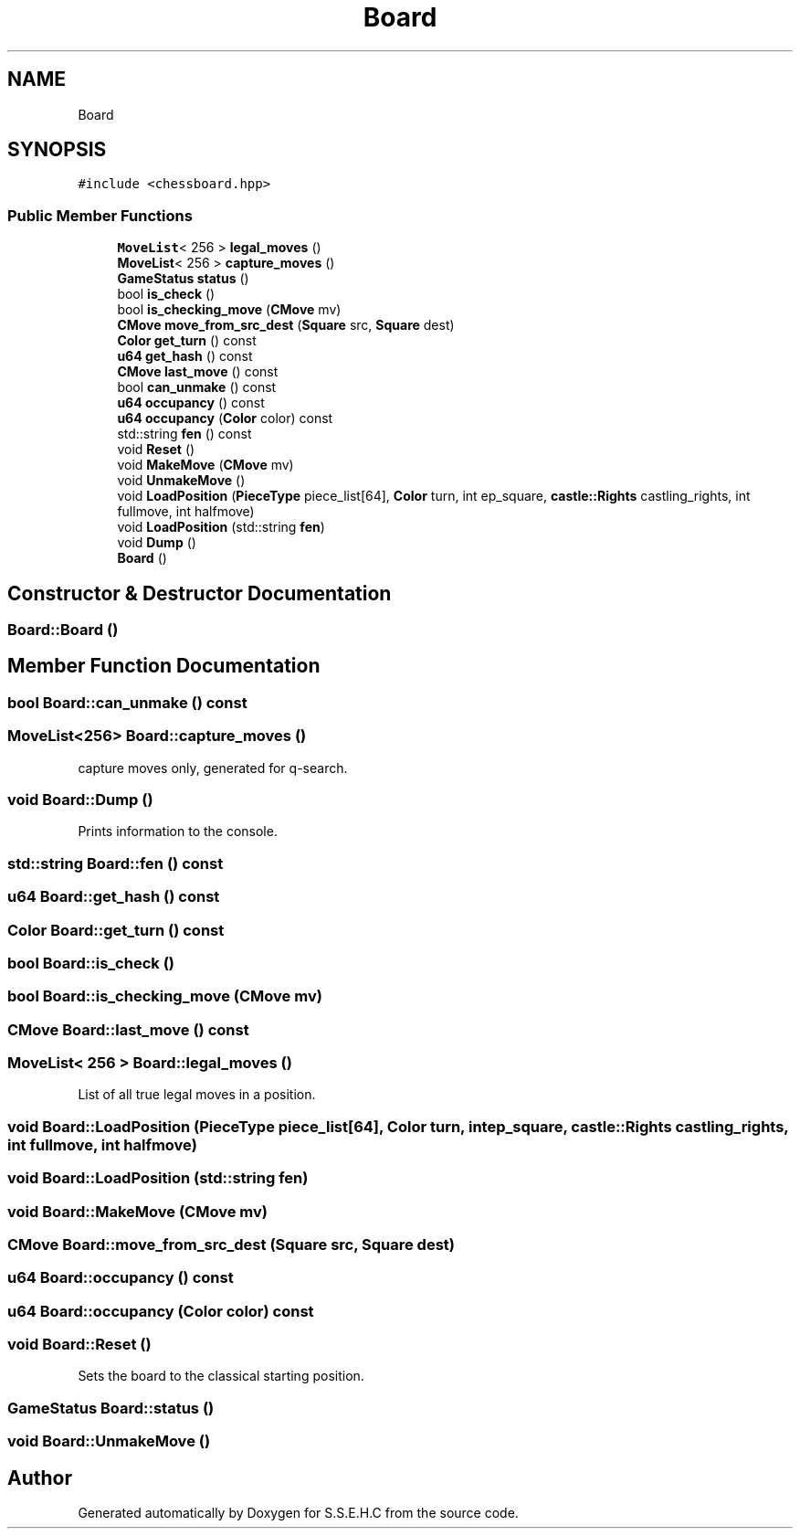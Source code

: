 .TH "Board" 3 "Mon Feb 15 2021" "S.S.E.H.C" \" -*- nroff -*-
.ad l
.nh
.SH NAME
Board
.SH SYNOPSIS
.br
.PP
.PP
\fC#include <chessboard\&.hpp>\fP
.SS "Public Member Functions"

.in +1c
.ti -1c
.RI "\fBMoveList\fP< 256 > \fBlegal_moves\fP ()"
.br
.ti -1c
.RI "\fBMoveList\fP< 256 > \fBcapture_moves\fP ()"
.br
.ti -1c
.RI "\fBGameStatus\fP \fBstatus\fP ()"
.br
.ti -1c
.RI "bool \fBis_check\fP ()"
.br
.ti -1c
.RI "bool \fBis_checking_move\fP (\fBCMove\fP mv)"
.br
.ti -1c
.RI "\fBCMove\fP \fBmove_from_src_dest\fP (\fBSquare\fP src, \fBSquare\fP dest)"
.br
.ti -1c
.RI "\fBColor\fP \fBget_turn\fP () const"
.br
.ti -1c
.RI "\fBu64\fP \fBget_hash\fP () const"
.br
.ti -1c
.RI "\fBCMove\fP \fBlast_move\fP () const"
.br
.ti -1c
.RI "bool \fBcan_unmake\fP () const"
.br
.ti -1c
.RI "\fBu64\fP \fBoccupancy\fP () const"
.br
.ti -1c
.RI "\fBu64\fP \fBoccupancy\fP (\fBColor\fP color) const"
.br
.ti -1c
.RI "std::string \fBfen\fP () const"
.br
.ti -1c
.RI "void \fBReset\fP ()"
.br
.ti -1c
.RI "void \fBMakeMove\fP (\fBCMove\fP mv)"
.br
.ti -1c
.RI "void \fBUnmakeMove\fP ()"
.br
.ti -1c
.RI "void \fBLoadPosition\fP (\fBPieceType\fP piece_list[64], \fBColor\fP turn, int ep_square, \fBcastle::Rights\fP castling_rights, int fullmove, int halfmove)"
.br
.ti -1c
.RI "void \fBLoadPosition\fP (std::string \fBfen\fP)"
.br
.ti -1c
.RI "void \fBDump\fP ()"
.br
.ti -1c
.RI "\fBBoard\fP ()"
.br
.in -1c
.SH "Constructor & Destructor Documentation"
.PP 
.SS "Board::Board ()"

.SH "Member Function Documentation"
.PP 
.SS "bool Board::can_unmake () const"

.SS "\fBMoveList\fP<256> Board::capture_moves ()"
capture moves only, generated for q-search\&. 
.SS "void Board::Dump ()"
Prints information to the console\&. 
.SS "std::string Board::fen () const"

.SS "\fBu64\fP Board::get_hash () const"

.SS "\fBColor\fP Board::get_turn () const"

.SS "bool Board::is_check ()"

.SS "bool Board::is_checking_move (\fBCMove\fP mv)"

.SS "\fBCMove\fP Board::last_move () const"

.SS "\fBMoveList\fP< 256 > Board::legal_moves ()"
List of all true legal moves in a position\&. 
.SS "void Board::LoadPosition (\fBPieceType\fP piece_list[64], \fBColor\fP turn, int ep_square, \fBcastle::Rights\fP castling_rights, int fullmove, int halfmove)"

.SS "void Board::LoadPosition (std::string fen)"

.SS "void Board::MakeMove (\fBCMove\fP mv)"

.SS "\fBCMove\fP Board::move_from_src_dest (\fBSquare\fP src, \fBSquare\fP dest)"

.SS "\fBu64\fP Board::occupancy () const"

.SS "\fBu64\fP Board::occupancy (\fBColor\fP color) const"

.SS "void Board::Reset ()"
Sets the board to the classical starting position\&. 
.SS "\fBGameStatus\fP Board::status ()"

.SS "void Board::UnmakeMove ()"


.SH "Author"
.PP 
Generated automatically by Doxygen for S\&.S\&.E\&.H\&.C from the source code\&.
